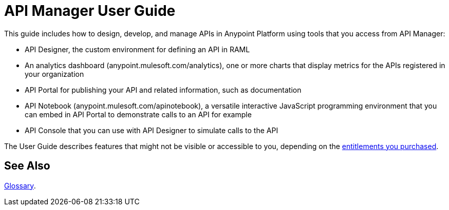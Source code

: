 = API Manager User Guide
:keywords: user guide, api

This guide includes how to design, develop, and manage APIs in Anypoint Platform using tools that you access from API Manager:

* API Designer, the custom environment for defining an API in RAML

* An analytics dashboard (anypoint.mulesoft.com/analytics), one or more charts that display metrics for the APIs registered in your organization

* API Portal for publishing your API and related information, such as documentation

* API Notebook (anypoint.mulesoft.com/apinotebook), a versatile interactive JavaScript programming environment that you can embed in API Portal to demonstrate calls to an API for example

* API Console that you can use with API Designer to simulate calls to the API

The User Guide describes features that might not be visible or accessible to you, depending on the link:/release-notes/anypoint-platform-for-apis-release-notes#april-2016-release[entitlements you purchased].

== See Also

link:/anypoint-platform-for-apis/anypoint-platform-for-apis-glossary[Glossary].
